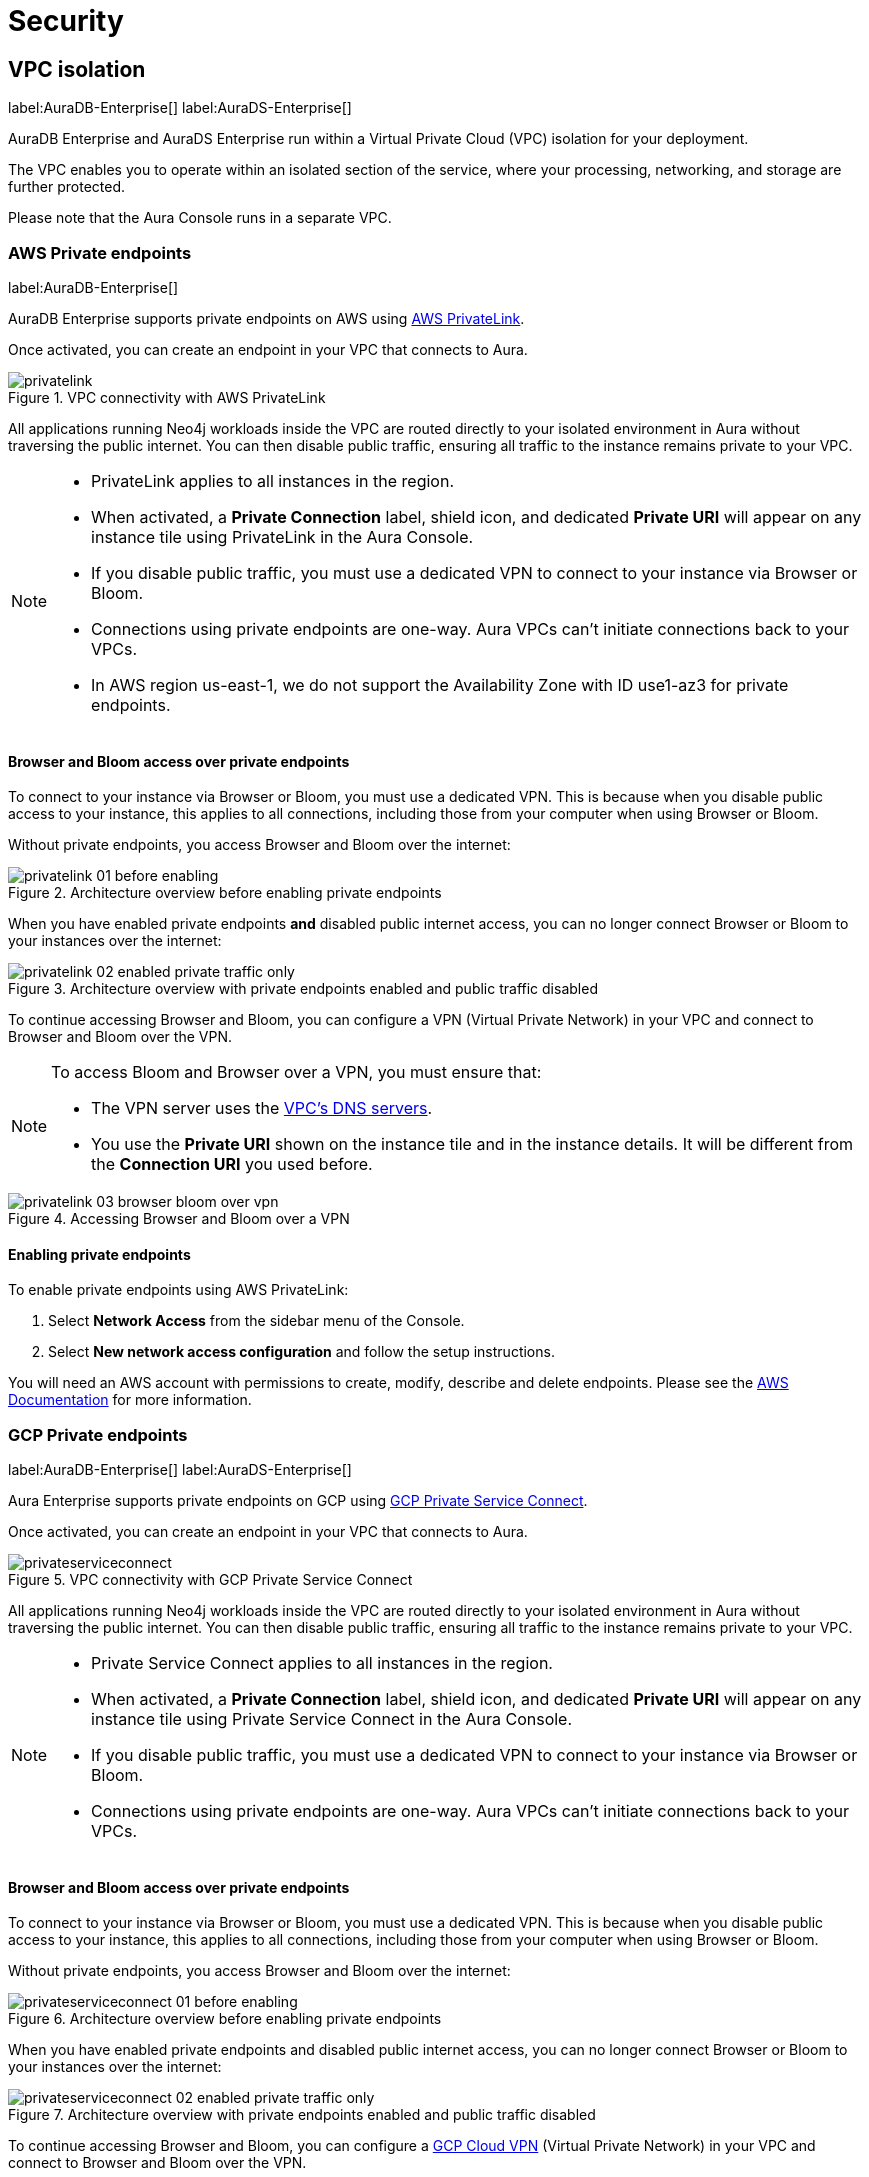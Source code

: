 [[aura-reference-security]]
= Security

== VPC isolation

label:AuraDB-Enterprise[]
label:AuraDS-Enterprise[]

AuraDB Enterprise and AuraDS Enterprise run within a Virtual Private Cloud (VPC) isolation for your deployment.

The VPC enables you to operate within an isolated section of the service, where your processing, networking, and storage are further protected.

Please note that the Aura Console runs in a separate VPC.

=== AWS Private endpoints

label:AuraDB-Enterprise[]

AuraDB Enterprise supports private endpoints on AWS using https://aws.amazon.com/privatelink[AWS PrivateLink].

Once activated, you can create an endpoint in your VPC that connects to Aura.

image::privatelink.png[title="VPC connectivity with AWS PrivateLink"]

All applications running Neo4j workloads inside the VPC are routed directly to your isolated environment in Aura without traversing the public internet.
You can then disable public traffic, ensuring all traffic to the instance remains private to your VPC.

[NOTE]
====
* PrivateLink applies to all instances in the region. 
* When activated, a *Private Connection* label, shield icon, and dedicated *Private URI* will appear on any instance tile using PrivateLink in the Aura Console.
* If you disable public traffic, you must use a dedicated VPN to connect to your instance via Browser or Bloom.
* Connections using private endpoints are one-way. Aura VPCs can't initiate connections back to your VPCs.
* In AWS region us-east-1, we do not support the Availability Zone with ID use1-az3 for private endpoints.
====

==== Browser and Bloom access over private endpoints

To connect to your instance via Browser or Bloom, you must use a dedicated VPN. This is because when you disable public access to your instance, this applies to all connections, including those from your computer when using Browser or Bloom.

Without private endpoints, you access Browser and Bloom over the internet:

image::privatelink_01_before_enabling.png[title="Architecture overview before enabling private endpoints"]

When you have enabled private endpoints **and** disabled public internet access, you can no longer connect Browser or Bloom to your instances over the internet:

image::privatelink_02_enabled_private_traffic_only.png[title="Architecture overview with private endpoints enabled and public traffic disabled"]

To continue accessing Browser and Bloom, you can configure a VPN (Virtual Private Network) in your VPC and connect to Browser and Bloom over the VPN.

[NOTE]
====
To access Bloom and Browser over a VPN, you must ensure that:

* The VPN server uses the https://docs.aws.amazon.com/vpc/latest/userguide/vpc-dns.html#AmazonDNS[VPC's DNS servers].
* You use the *Private URI* shown on the instance tile and in the instance details. It will be different from the *Connection URI* you used before.
====

image::privatelink_03_browser_bloom_over_vpn.png[title="Accessing Browser and Bloom over a VPN"]

==== Enabling private endpoints

To enable private endpoints using AWS PrivateLink: 

. Select *Network Access* from the sidebar menu of the Console.
. Select *New network access configuration* and follow the setup instructions.

You will need an AWS account with permissions to create, modify, describe and delete endpoints.
Please see the https://docs.aws.amazon.com/vpc/latest/privatelink/vpc-endpoints.html[AWS Documentation] for more information.

=== GCP Private endpoints

label:AuraDB-Enterprise[]
label:AuraDS-Enterprise[]

Aura Enterprise supports private endpoints on GCP using https://cloud.google.com/vpc/docs/private-service-connect[GCP Private Service Connect].

Once activated, you can create an endpoint in your VPC that connects to Aura.

image::privateserviceconnect.png[title="VPC connectivity with GCP Private Service Connect"]

All applications running Neo4j workloads inside the VPC are routed directly to your isolated environment in Aura without traversing the public internet.
You can then disable public traffic, ensuring all traffic to the instance remains private to your VPC.

[NOTE]
====
* Private Service Connect applies to all instances in the region.
* When activated, a *Private Connection* label, shield icon, and dedicated *Private URI* will appear on any instance tile using Private Service Connect in the Aura Console.
* If you disable public traffic, you must use a dedicated VPN to connect to your instance via Browser or Bloom.
* Connections using private endpoints are one-way. Aura VPCs can't initiate connections back to your VPCs.
====

==== Browser and Bloom access over private endpoints

To connect to your instance via Browser or Bloom, you must use a dedicated VPN. This is because when you disable public access to your instance, this applies to all connections, including those from your computer when using Browser or Bloom.

Without private endpoints, you access Browser and Bloom over the internet:

image::privateserviceconnect_01_before_enabling.png[title="Architecture overview before enabling private endpoints"]

When you have enabled private endpoints and disabled public internet access, you can no longer connect Browser or Bloom to your instances over the internet:

image::privateserviceconnect_02_enabled_private_traffic_only.png[title="Architecture overview with private endpoints enabled and public traffic disabled"]

To continue accessing Browser and Bloom, you can configure a https://cloud.google.com/network-connectivity/docs/vpn/concepts/overview[GCP Cloud VPN] (Virtual Private Network) in your VPC and connect to Browser and Bloom over the VPN.

[NOTE]
====
To access Bloom and Browser over a VPN, you must ensure that:

* You have setup https://cloud.google.com/dns/docs/zones/manage-response-policies[GCP Cloud DNS], or an equivalent DNS service, inside of the VPC.
* You use the *Private URI* shown on the instance tile and in the instance details. It will be different from the *Connection URI* you used before.
====

image::privateserviceconnect_03_browser_bloom_over_vpn.png[title="Accessing Browser and Bloom over a VPN"]

==== Enabling private endpoints

To enable private endpoints using GCP Private Service Connect: 

. Select *Network Access* from the sidebar menu of the Console.
. Select *New network access configuration* and follow the setup instructions.

Please see the https://cloud.google.com/vpc/docs/configure-private-service-connect-services[GCP Documentation] for required roles and permissions.

=== Azure Private endpoints

label:AuraDB-Enterprise[]

Aura Enterprise supports private endpoints on Azure using https://azure.microsoft.com/en-us/products/private-link/#overview[Azure Private Link].

Once activated, you can create an endpoint in your Virtual Network (VNet) that connects to Aura.

image::azure_privatelink.png[title="VNet connectivity with Azure Private Link"]

All applications running Neo4j workloads inside the VNet are routed directly to your isolated environment in Aura without traversing the public internet.
You can then disable public traffic, ensuring all traffic to the instance remains private to your VNet.

[NOTE]
====
* Private Link applies to all instances in the region.
* When activated, a *Private Connection* label, shield icon, and dedicated *Private URI* will appear on any instance tile using Private Link in the Aura Console.
* If you disable public traffic, you must use a dedicated VPN to connect to your instance via Browser or Bloom.
* Connections using private endpoints are one-way. Aura VNets can't initiate connections back to your VNets.
====

==== Browser and Bloom access over private endpoints

To connect to your instance via Browser or Bloom, you must use a dedicated VPN. This is because when you disable public access to your instance, this applies to all connections, including those from your computer when using Browser or Bloom.

Without private endpoints, you access Browser and Bloom over the internet:

image::azure_privatelink_01_before_enabling.png[title="Architecture overview before enabling private endpoints"]

When you have enabled private endpoints and disabled public internet access, you can no longer connect Browser or Bloom to your instances over the internet:

image::azure_privatelink_02_enabled_private_traffic_only.png[title="Architecture overview with private endpoints enabled and public traffic disabled"]

To continue accessing Browser and Bloom, you can configure a VPN (Virtual Private Network) in your VNet and connect to Browser and Bloom over the VPN.

[NOTE]
====
To access Bloom and Browser over a VPN, you must ensure that:

* You have setup https://learn.microsoft.com/en-us/azure/dns/private-dns-overview[Azure Private DNS], or an equivalent DNS service, inside of the VNet.
* You use the *Private URI* shown on the instance tile and in the instance details. It will be different from the *Connection URI* you used before.
====

image::azure_privatelink_03_browser_bloom_over_vpn.png[title="Accessing Browser and Bloom over a VPN"]

==== Enabling private endpoints

To enable private endpoints using Azure Private Link: 

. Select *Network Access* from the sidebar menu of the Console.
. Select *New network access configuration* and follow the setup instructions.

Please see the https://learn.microsoft.com/en-us/azure/private-link/rbac-permissions#private-endpoint[Azure Documentation] for required roles and permissions.

== Single Sign-On

label:AuraDB-Enterprise[]
label:AuraDS-Enterprise[]

Aura Enterprise supports Single Sign-On (SSO) at both the Console level and for accessing Workspace, Bloom and Browser clients directly at the instance level.

[NOTE]
====
Accessing Aura with SSO requires:
 
* Authorization Code Flow with PKCE.
* A publicly accessible Identity Provider (IdP) server.
====

=== Console SSO

Console SSO allows users to log in to the Aura Console using their company IdP credentials and grants link:{neo4j-docs-base-uri}/cypher-manual/current/administration/access-control/built-in-roles#access-control-built-in-roles-public[Public Access privileges] to all instances in the tenant.

The following OpenID Connect (OIDC) certified Identity Providers (IdPs) are currently supported for Console-level Authentication:

* Microsoft Azure Active Directory (AAD)
* Okta

To enable Console SSO on your Aura Enterprise tenant(s), please https://support.neo4j.com/[raise a support ticket] including the following information:

. The _Tenant ID_ of the tenant(s) you want to use SSO. See xref:platform/user-management.adoc#_tenants[Tenants] for more information on how to find your __Tenant ID__.
. The name of your IdP.

=== Instance SSO

Instance SSO allows you to directly map groups of users (as defined in your IdP) to DBMS RBAC roles when launching Workspace, Bloom and Browser clients from an Aura instance.

The following OIDC certified IdPs are currently supported for instance-level Authentication:

* Microsoft Azure Active Directory (AAD)
* Okta
* Keycloak
* Google Authentication

To add SSO for Workspace, Bloom, and Browser to your Aura Enterprise instances, please https://support.neo4j.com/[raise a support ticket] including the following information:

. The *Connection URI* of the instance(s) you want to use SSO.
. Whether or not you want Workspace, Bloom, Browser, or a combination of them enabled.
. The name of your IdP.

[NOTE]
====
If you have to specify an application type when configuring your client, Neo4j is a Single-page application.
For more information on configuring your client, see link:{neo4j-docs-base-uri}/operations-manual/current/tutorial/tutorial-sso-configuration/[Neo4j Single Sign-On (SSO) Configuration].
====

== Supported TLS cipher suites

For additional security, client communications are carried via TLS v1.2 and TLS v1.3.

AuraDB has a restricted list of cipher suites accepted during the TLS handshake, and does not accept all of the available cipher suites.
The following list conforms to safety recommendations from IANA, the OpenSSL, and GnuTLS library.

TLS v1.3:

* `TLS_CHACHA20_POLY1305_SHA256 (RFC8446)`
* `TLS_AES_128_GCM_SHA256 (RFC8446)`
* `TLS_AES_256_GCM_SHA384 (RFC8446)`

TLS v1.2:

* `TLS_DHE_RSA_WITH_AES_128_GCM_SHA256 (RFC5288)`
* `TLS_ECDHE_RSA_WITH_AES_128_GCM_SHA256 (RFC5289)`
* `TLS_ECDHE_RSA_WITH_AES_256_GCM_SHA384 (RFC5289)`
* `TLS_ECDHE_RSA_WITH_CHACHA20_POLY1305_SHA256 (RFC7905)`
* `TLS_DHE_RSA_WITH_AES_256_GCM_SHA384 (RFC5288)`

== Encryption

All data stored in Neo4j Aura is encrypted using intra-cluster encryption between the various nodes comprising your instance and encrypted at rest using the underlying cloud provider's encryption mechanism.

By default, each cloud provider encrypts all backup buckets (including the objects stored inside) using either https://cloud.google.com/storage/docs/encryption/default-keys[Google-managed encryption], https://docs.aws.amazon.com/AmazonS3/latest/userguide/UsingServerSideEncryption.html[AWS SSE-S3 encryption], or https://learn.microsoft.com/en-us/azure/storage/common/storage-service-encryption[Azure Storage encryption].

== Customer Managed Keys

label:AuraDB-Enterprise[]
label:AuraDS-Enterprise[]

[CAUTION]
====
This feature has been released as a public GA for AuraDB Enterprise and AuraDS Enterprise for AWS managed keys. 
GCP’s Cloud Key Management and Azure’s Key Vault are coming soon.
====

For more control over key operations than the standard Neo4j encryption, use a Customer Managed Key (CMK).
Create and manage keys using a supported cloud key management service (KMS). Externally, Customer Managed Keys are also known as Customer Managed Encryption Keys (CMEK).

When using a Customer Managed Key, all data at rest is encrypted with the key. 
You can encrypt new Aura v5 instances using Customer Managed Keys. 
The feature is not supported for existing instances or v4.x instances.

When using Customer Managed Keys, you give Aura permission to encrypt and decrypt using the key, but Aura has no access to the key’s material. 
Aura has no control over the availability of your externally managed key in the KMS. 
If you lose keys that are managed outside of Aura, Aura can’t recover your data.

[WARNING]
====
The loss of a Customer Managed Key, through deletion, disabling, or expiration, renders all data encrypted with that key unrecoverable.
Neo4j cannot administer database instances when keys are disabled, deleted, or permissions revoked. 
====

There is a limit of one key for AuraDB and one key for AuraDS per region.
Depending on the KMS, there may be a delay between disabling a key, and when it can no longer be used to encrypt and decrypt data.

=== AWS key

* Create a key in the AWS KMS ensuring the region matches your Aura database instance. 
Copy the generated ARN. 
You need it in the next step. 
* Go to *security settings* in the Aura Console, create a *Customer Managed Key* and copy the JSON code that is generated in the Aura Console when you add a key.
* In the AWS KMS, edit the key policy to include the JSON code. 

==== Editing the key policy

After you have initially created a key in the AWS KMS, you can edit the key policy.
In the AWS key policy, "Statement" is an array that consists of one or more objects. 
Each object in the array describes a security identifier (SID).
The objects in the AWS code array are comma-separated, e.g. `{[{'a'}, {'b'}, {'c'}]}`

Add a comma after the curly brace in the final SID, and then paste the JSON code that was generated in the Aura Console, e.g. `{[{'a'}, {'b'}, {'c'}, _add code here_ ]}`

=== Regionality

When creating a Customer Managed Key in the AWS KMS, you can create a single-region key in a single AWS region, or create a multi-region key that you can replicate into multiple AWS regions.
Aura only supports AWS Customer Managed Keys that reside in the same region as the instance. 

[CAUTION]
====
In Aura, you can use AWS single-region keys, multi-region keys or replica keys as long as the key resides in the same region as the Aura instace.
====

=== Key rotation

In your KMS platform, you can either configure automatic rotation for the Customer Managed Key, or you can perform a manual rotation.

Although automatic rotation is not enforced by Aura, it is best practice to rotate keys regularly. 
Manual key rotation is **not** recommended.

==== AWS automatic key rotation

Aura supports automatic key rotation via the AWS KMS. 
To enable automatic key rotation in the AWS KMS, tick the *Key rotation* checkbox after initially creating a key, to automatically rotate the key once a year.

=== Deleting a key

In the Aura Console, if a Customer Managed Key is being used to encrypt one or more Aura instances, it cannot be deleted.
To delete a Customer Managed Key in the Aura Console, first delete the Aura database instances encrypted with the key, then delete the Customer Managed Key.

=== Cloning an instance protected by CMK
To clone an instance protected by a Customer Managed Key, the key must be valid and available to Aura. 
The cloned instance, by default, uses the available Customer Managed Key for that region and product.

You can override this behavior by selecting the Neo4j Managed Key when cloning the database. 
If there is no valid CMK for the destination region and product, the Neo4j Managed Key is used to encrypt the cloned instance.

=== Importing an existing database

To upload a database greater than 4GB to instances encrypted with Customer Managed Keys in Neo4j 5, use `neo4j-admin database upload`. 
The `neo4j-admin push-to-cloud` command in Neo4j v4.4 and earlier is not supported for instances encrypted with Customer Managed Keys.
For more information see the xref:auradb/importing/import-database.adoc#_neo4j_admin_database_upload[Neo4j Admin `database upload`] documentation.
